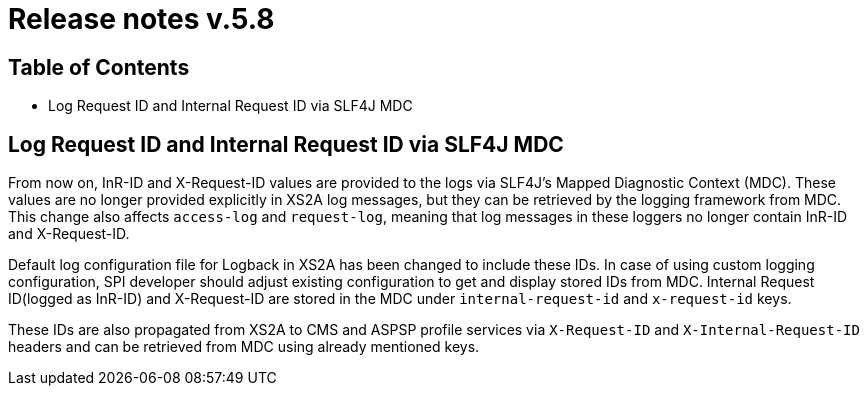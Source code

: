 = Release notes v.5.8

== Table of Contents

* Log Request ID and Internal Request ID via SLF4J MDC

== Log Request ID and Internal Request ID via SLF4J MDC

From now on, InR-ID and X-Request-ID values are provided to the logs via SLF4J's Mapped Diagnostic Context (MDC).
These values are no longer provided explicitly in XS2A log messages, but they can be retrieved by the logging framework from MDC.
This change also affects `access-log` and `request-log`, meaning that log messages in these loggers no longer contain InR-ID and X-Request-ID.

Default log configuration file for Logback in XS2A has been changed to include these IDs.
In case of using custom logging configuration, SPI developer should adjust existing configuration to get and display stored IDs from MDC.
Internal Request ID(logged as InR-ID) and X-Request-ID are stored in the MDC under `internal-request-id` and `x-request-id` keys.

These IDs are also propagated from XS2A to CMS and ASPSP profile services via `X-Request-ID` and `X-Internal-Request-ID` headers and can be retrieved from MDC using already mentioned keys.
